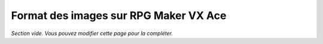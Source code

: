 .. meta::
   :description:

.. _templatesvxace:

Format des images sur RPG Maker VX Ace
======================================

*Section vide. Vous pouvez modifier cette page pour la compléter.*
